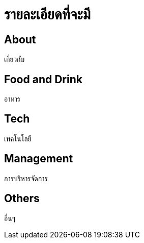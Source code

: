 = รายละเอียดที่จะมี
:published_at: 2016-05-22
:hp-tags: about,technology,management,web,food_drink,food,drink
:hp-alt-title: First post

== About
เกี่ยวกับ

== Food and Drink
อาหาร

== Tech
เทคโนโลยี

== Management
การบริหารจัดการ

== Others
อื่นๆ